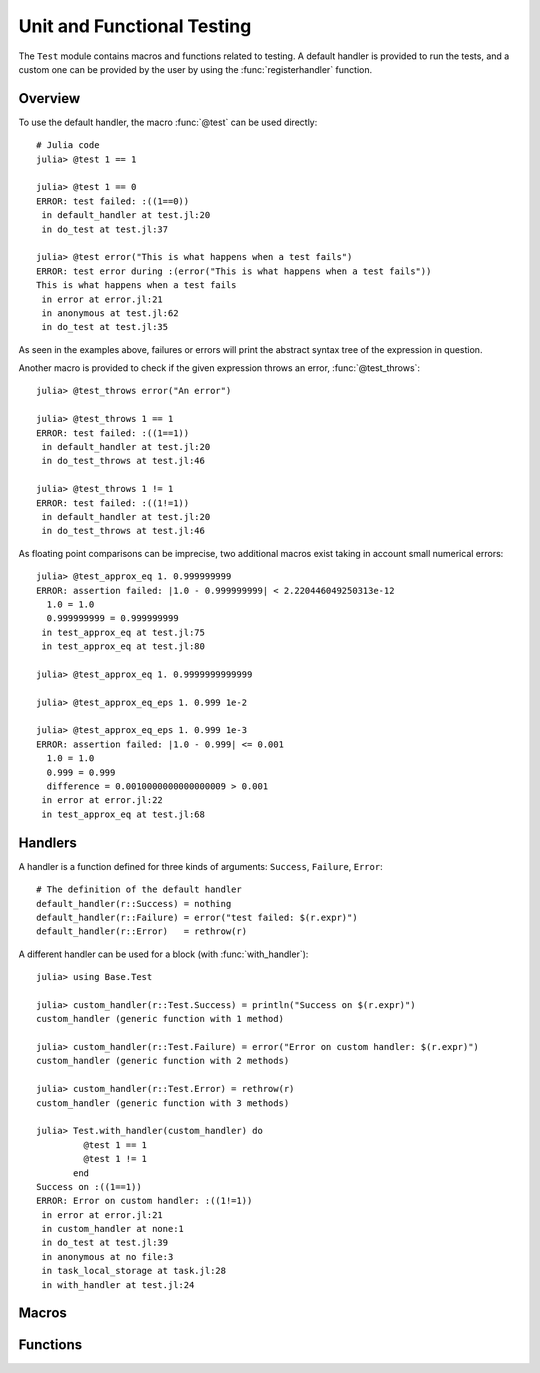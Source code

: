 Unit and Functional Testing
===========================

.. module:: Base.Test

The ``Test`` module contains macros and functions related to testing.
A default handler is provided to run the tests, and a custom one can be
provided by the user by using the :func:`registerhandler` function.


Overview
________

To use the default handler, the macro :func:`@test` can be used directly::

  # Julia code
  julia> @test 1 == 1

  julia> @test 1 == 0
  ERROR: test failed: :((1==0))
   in default_handler at test.jl:20
   in do_test at test.jl:37

  julia> @test error("This is what happens when a test fails")
  ERROR: test error during :(error("This is what happens when a test fails"))
  This is what happens when a test fails
   in error at error.jl:21
   in anonymous at test.jl:62
   in do_test at test.jl:35

As seen in the examples above, failures or errors will print the abstract
syntax tree of the expression in question.

Another macro is provided to check if the given expression throws an error,
:func:`@test_throws`::

  julia> @test_throws error("An error")

  julia> @test_throws 1 == 1
  ERROR: test failed: :((1==1))
   in default_handler at test.jl:20
   in do_test_throws at test.jl:46

  julia> @test_throws 1 != 1
  ERROR: test failed: :((1!=1))
   in default_handler at test.jl:20
   in do_test_throws at test.jl:46

As floating point comparisons can be imprecise, two additional macros exist taking in account small numerical errors::

  julia> @test_approx_eq 1. 0.999999999
  ERROR: assertion failed: |1.0 - 0.999999999| < 2.220446049250313e-12
    1.0 = 1.0
    0.999999999 = 0.999999999
   in test_approx_eq at test.jl:75
   in test_approx_eq at test.jl:80

  julia> @test_approx_eq 1. 0.9999999999999

  julia> @test_approx_eq_eps 1. 0.999 1e-2

  julia> @test_approx_eq_eps 1. 0.999 1e-3
  ERROR: assertion failed: |1.0 - 0.999| <= 0.001
    1.0 = 1.0
    0.999 = 0.999
    difference = 0.0010000000000000009 > 0.001
   in error at error.jl:22
   in test_approx_eq at test.jl:68

Handlers
________

A handler is a function defined for three kinds of arguments: ``Success``, ``Failure``, ``Error``::

  # The definition of the default handler
  default_handler(r::Success) = nothing
  default_handler(r::Failure) = error("test failed: $(r.expr)")
  default_handler(r::Error)   = rethrow(r)

A different handler can be used for a block (with :func:`with_handler`)::

  julia> using Base.Test

  julia> custom_handler(r::Test.Success) = println("Success on $(r.expr)")
  custom_handler (generic function with 1 method)

  julia> custom_handler(r::Test.Failure) = error("Error on custom handler: $(r.expr)")
  custom_handler (generic function with 2 methods)

  julia> custom_handler(r::Test.Error) = rethrow(r)
  custom_handler (generic function with 3 methods)

  julia> Test.with_handler(custom_handler) do
           @test 1 == 1
           @test 1 != 1
         end
  Success on :((1==1))
  ERROR: Error on custom handler: :((1!=1))
   in error at error.jl:21
   in custom_handler at none:1
   in do_test at test.jl:39
   in anonymous at no file:3
   in task_local_storage at task.jl:28
   in with_handler at test.jl:24

Macros
______

.. function:: @test(ex)

   Test the expression ``ex`` and calls the current handler to handle the result.

.. function:: @test_throws(ex)

   Test the expression ``ex`` and calls the current handler to handle the result in the following manner:

   * If the test doesn't throw an error, the ``Failure`` case is called.
   * If the test throws an error, the ``Success`` case is called.

.. function:: @test_approx_eq(a, b)

   Test two floating point numbers ``a`` and ``b`` for equality taking in account
   small numerical errors.

.. function:: @test_approx_eq_eps(a, b, tol)

   Test two floating point numbers ``a`` and ``b`` for equality taking in account
   a margin of tolerance given by ``tol``.

Functions
_________

.. function:: with_handler(f, handler)

   Run the function ``f`` using the ``handler`` as the handler.
